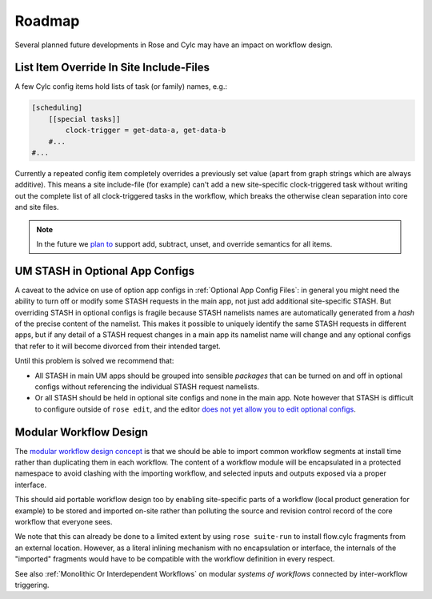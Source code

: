 Roadmap
=======

Several planned future developments in Rose and Cylc may have an impact on
workflow design.


.. _List Item Override In Site Include-Files:

List Item Override In Site Include-Files
----------------------------------------


A few Cylc config items hold lists of task (or family) names, e.g.:

.. code-block:: cylc

   [scheduling]
       [[special tasks]]
           clock-trigger = get-data-a, get-data-b
       #...
   #...

Currently a repeated config item completely overrides a previously set value
(apart from graph strings which are always additive). This means a site
include-file (for example) can't add a new site-specific clock-triggered task
without writing out the complete list of all clock-triggered tasks in the
workflow, which breaks the otherwise clean separation into core and site files.

.. note::

   In the future we `plan to <https://github.com/cylc/cylc-flow/issues/1363>`_
   support add, subtract, unset, and override semantics for all items.


.. _UM STASH in Optional App Configs:

UM STASH in Optional App Configs
--------------------------------


A caveat to the advice on use of option app configs in
:ref:`Optional App Config Files`: in general you might need the ability
to turn off or modify some STASH requests in the main
app, not just add additional site-specific
STASH. But overriding STASH in optional configs is fragile because STASH
namelists names are automatically generated from a *hash* of the precise
content of the namelist. This makes it possible to uniquely identify the same
STASH requests in different apps, but if any detail of a STASH request changes
in a main app its namelist name will change and any optional configs that refer
to it will become divorced from their intended target.

Until this problem is solved we recommend that:

- All STASH in main UM apps should be grouped into sensible
  *packages* that can be turned on and off in optional configs without
  referencing the individual STASH request namelists.
- Or all STASH should be held in optional site configs and none in the
  main app. Note however that STASH is difficult to configure outside of
  ``rose edit``, and the editor `does not yet allow you to edit optional
  configs <https://github.com/metomi/rose/issues/1685>`_.


Modular Workflow Design
--------------------

The `modular workflow design concept <https://github.com/cylc/cylc-flow/issues/1829>`_
is that we should be able to import common workflow segments at install time
rather than duplicating them in each workflow. The content of a workflow module
will be encapsulated in a protected namespace to avoid clashing with the
importing workflow, and selected inputs and outputs exposed via a proper interface.

This should aid portable workflow design too by enabling site-specific parts of a
workflow (local product generation for example) to be stored and imported
on-site rather than polluting the source and revision control record of
the core workflow that everyone sees.

We note that this can already be done to a limited extent by using 
``rose suite-run`` to install flow.cylc fragments from an external
location. However, as a literal inlining mechanism with no encapsulation or 
interface, the internals of the "imported" fragments would have to be
compatible with the workflow definition in every respect.

See also :ref:`Monolithic Or Interdependent Workflows` on modular *systems of
workflows* connected by inter-workflow triggering.
